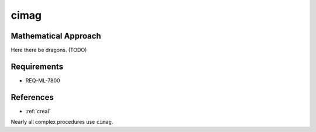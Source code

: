 cimag
~~~~~

.. c:autodoc:: ../libm/complexd/cimagd.c

Mathematical Approach
^^^^^^^^^^^^^^^^^^^^^

Here there be dragons. (TODO)

Requirements
^^^^^^^^^^^^

* REQ-ML-7800

References
^^^^^^^^^^

* :ref:`creal`

Nearly all complex procedures use ``cimag``.
